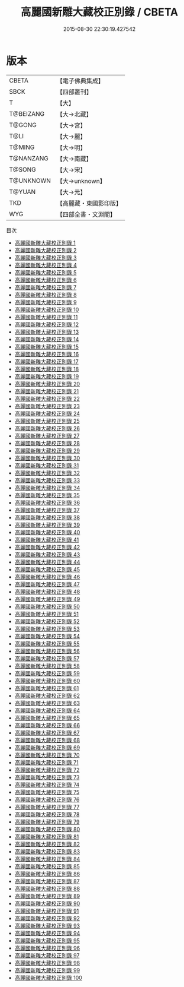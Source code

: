 #+TITLE: 高麗國新雕大藏校正別錄 / CBETA

#+DATE: 2015-08-30 22:30:19.427542
* 版本
 |     CBETA|【電子佛典集成】|
 |      SBCK|【四部叢刊】  |
 |         T|【大】     |
 | T@BEIZANG|【大→北藏】  |
 |    T@GONG|【大→宮】   |
 |      T@LI|【大→麗】   |
 |    T@MING|【大→明】   |
 | T@NANZANG|【大→南藏】  |
 |    T@SONG|【大→宋】   |
 | T@UNKNOWN|【大→unknown】|
 |    T@YUAN|【大→元】   |
 |       TKD|【高麗藏・東國影印版】|
 |       WYG|【四部全書・文淵閣】|
目次
 - [[file:KR6s0002_001.txt][高麗國新雕大藏校正別錄 1]]
 - [[file:KR6s0002_002.txt][高麗國新雕大藏校正別錄 2]]
 - [[file:KR6s0002_003.txt][高麗國新雕大藏校正別錄 3]]
 - [[file:KR6s0002_004.txt][高麗國新雕大藏校正別錄 4]]
 - [[file:KR6s0002_005.txt][高麗國新雕大藏校正別錄 5]]
 - [[file:KR6s0002_006.txt][高麗國新雕大藏校正別錄 6]]
 - [[file:KR6s0002_007.txt][高麗國新雕大藏校正別錄 7]]
 - [[file:KR6s0002_008.txt][高麗國新雕大藏校正別錄 8]]
 - [[file:KR6s0002_009.txt][高麗國新雕大藏校正別錄 9]]
 - [[file:KR6s0002_010.txt][高麗國新雕大藏校正別錄 10]]
 - [[file:KR6s0002_011.txt][高麗國新雕大藏校正別錄 11]]
 - [[file:KR6s0002_012.txt][高麗國新雕大藏校正別錄 12]]
 - [[file:KR6s0002_013.txt][高麗國新雕大藏校正別錄 13]]
 - [[file:KR6s0002_014.txt][高麗國新雕大藏校正別錄 14]]
 - [[file:KR6s0002_015.txt][高麗國新雕大藏校正別錄 15]]
 - [[file:KR6s0002_016.txt][高麗國新雕大藏校正別錄 16]]
 - [[file:KR6s0002_017.txt][高麗國新雕大藏校正別錄 17]]
 - [[file:KR6s0002_018.txt][高麗國新雕大藏校正別錄 18]]
 - [[file:KR6s0002_019.txt][高麗國新雕大藏校正別錄 19]]
 - [[file:KR6s0002_020.txt][高麗國新雕大藏校正別錄 20]]
 - [[file:KR6s0002_021.txt][高麗國新雕大藏校正別錄 21]]
 - [[file:KR6s0002_022.txt][高麗國新雕大藏校正別錄 22]]
 - [[file:KR6s0002_023.txt][高麗國新雕大藏校正別錄 23]]
 - [[file:KR6s0002_024.txt][高麗國新雕大藏校正別錄 24]]
 - [[file:KR6s0002_025.txt][高麗國新雕大藏校正別錄 25]]
 - [[file:KR6s0002_026.txt][高麗國新雕大藏校正別錄 26]]
 - [[file:KR6s0002_027.txt][高麗國新雕大藏校正別錄 27]]
 - [[file:KR6s0002_028.txt][高麗國新雕大藏校正別錄 28]]
 - [[file:KR6s0002_029.txt][高麗國新雕大藏校正別錄 29]]
 - [[file:KR6s0002_030.txt][高麗國新雕大藏校正別錄 30]]
 - [[file:KR6s0002_031.txt][高麗國新雕大藏校正別錄 31]]
 - [[file:KR6s0002_032.txt][高麗國新雕大藏校正別錄 32]]
 - [[file:KR6s0002_033.txt][高麗國新雕大藏校正別錄 33]]
 - [[file:KR6s0002_034.txt][高麗國新雕大藏校正別錄 34]]
 - [[file:KR6s0002_035.txt][高麗國新雕大藏校正別錄 35]]
 - [[file:KR6s0002_036.txt][高麗國新雕大藏校正別錄 36]]
 - [[file:KR6s0002_037.txt][高麗國新雕大藏校正別錄 37]]
 - [[file:KR6s0002_038.txt][高麗國新雕大藏校正別錄 38]]
 - [[file:KR6s0002_039.txt][高麗國新雕大藏校正別錄 39]]
 - [[file:KR6s0002_040.txt][高麗國新雕大藏校正別錄 40]]
 - [[file:KR6s0002_041.txt][高麗國新雕大藏校正別錄 41]]
 - [[file:KR6s0002_042.txt][高麗國新雕大藏校正別錄 42]]
 - [[file:KR6s0002_043.txt][高麗國新雕大藏校正別錄 43]]
 - [[file:KR6s0002_044.txt][高麗國新雕大藏校正別錄 44]]
 - [[file:KR6s0002_045.txt][高麗國新雕大藏校正別錄 45]]
 - [[file:KR6s0002_046.txt][高麗國新雕大藏校正別錄 46]]
 - [[file:KR6s0002_047.txt][高麗國新雕大藏校正別錄 47]]
 - [[file:KR6s0002_048.txt][高麗國新雕大藏校正別錄 48]]
 - [[file:KR6s0002_049.txt][高麗國新雕大藏校正別錄 49]]
 - [[file:KR6s0002_050.txt][高麗國新雕大藏校正別錄 50]]
 - [[file:KR6s0002_051.txt][高麗國新雕大藏校正別錄 51]]
 - [[file:KR6s0002_052.txt][高麗國新雕大藏校正別錄 52]]
 - [[file:KR6s0002_053.txt][高麗國新雕大藏校正別錄 53]]
 - [[file:KR6s0002_054.txt][高麗國新雕大藏校正別錄 54]]
 - [[file:KR6s0002_055.txt][高麗國新雕大藏校正別錄 55]]
 - [[file:KR6s0002_056.txt][高麗國新雕大藏校正別錄 56]]
 - [[file:KR6s0002_057.txt][高麗國新雕大藏校正別錄 57]]
 - [[file:KR6s0002_058.txt][高麗國新雕大藏校正別錄 58]]
 - [[file:KR6s0002_059.txt][高麗國新雕大藏校正別錄 59]]
 - [[file:KR6s0002_060.txt][高麗國新雕大藏校正別錄 60]]
 - [[file:KR6s0002_061.txt][高麗國新雕大藏校正別錄 61]]
 - [[file:KR6s0002_062.txt][高麗國新雕大藏校正別錄 62]]
 - [[file:KR6s0002_063.txt][高麗國新雕大藏校正別錄 63]]
 - [[file:KR6s0002_064.txt][高麗國新雕大藏校正別錄 64]]
 - [[file:KR6s0002_065.txt][高麗國新雕大藏校正別錄 65]]
 - [[file:KR6s0002_066.txt][高麗國新雕大藏校正別錄 66]]
 - [[file:KR6s0002_067.txt][高麗國新雕大藏校正別錄 67]]
 - [[file:KR6s0002_068.txt][高麗國新雕大藏校正別錄 68]]
 - [[file:KR6s0002_069.txt][高麗國新雕大藏校正別錄 69]]
 - [[file:KR6s0002_070.txt][高麗國新雕大藏校正別錄 70]]
 - [[file:KR6s0002_071.txt][高麗國新雕大藏校正別錄 71]]
 - [[file:KR6s0002_072.txt][高麗國新雕大藏校正別錄 72]]
 - [[file:KR6s0002_073.txt][高麗國新雕大藏校正別錄 73]]
 - [[file:KR6s0002_074.txt][高麗國新雕大藏校正別錄 74]]
 - [[file:KR6s0002_075.txt][高麗國新雕大藏校正別錄 75]]
 - [[file:KR6s0002_076.txt][高麗國新雕大藏校正別錄 76]]
 - [[file:KR6s0002_077.txt][高麗國新雕大藏校正別錄 77]]
 - [[file:KR6s0002_078.txt][高麗國新雕大藏校正別錄 78]]
 - [[file:KR6s0002_079.txt][高麗國新雕大藏校正別錄 79]]
 - [[file:KR6s0002_080.txt][高麗國新雕大藏校正別錄 80]]
 - [[file:KR6s0002_081.txt][高麗國新雕大藏校正別錄 81]]
 - [[file:KR6s0002_082.txt][高麗國新雕大藏校正別錄 82]]
 - [[file:KR6s0002_083.txt][高麗國新雕大藏校正別錄 83]]
 - [[file:KR6s0002_084.txt][高麗國新雕大藏校正別錄 84]]
 - [[file:KR6s0002_085.txt][高麗國新雕大藏校正別錄 85]]
 - [[file:KR6s0002_086.txt][高麗國新雕大藏校正別錄 86]]
 - [[file:KR6s0002_087.txt][高麗國新雕大藏校正別錄 87]]
 - [[file:KR6s0002_088.txt][高麗國新雕大藏校正別錄 88]]
 - [[file:KR6s0002_089.txt][高麗國新雕大藏校正別錄 89]]
 - [[file:KR6s0002_090.txt][高麗國新雕大藏校正別錄 90]]
 - [[file:KR6s0002_091.txt][高麗國新雕大藏校正別錄 91]]
 - [[file:KR6s0002_092.txt][高麗國新雕大藏校正別錄 92]]
 - [[file:KR6s0002_093.txt][高麗國新雕大藏校正別錄 93]]
 - [[file:KR6s0002_094.txt][高麗國新雕大藏校正別錄 94]]
 - [[file:KR6s0002_095.txt][高麗國新雕大藏校正別錄 95]]
 - [[file:KR6s0002_096.txt][高麗國新雕大藏校正別錄 96]]
 - [[file:KR6s0002_097.txt][高麗國新雕大藏校正別錄 97]]
 - [[file:KR6s0002_098.txt][高麗國新雕大藏校正別錄 98]]
 - [[file:KR6s0002_099.txt][高麗國新雕大藏校正別錄 99]]
 - [[file:KR6s0002_100.txt][高麗國新雕大藏校正別錄 100]]
